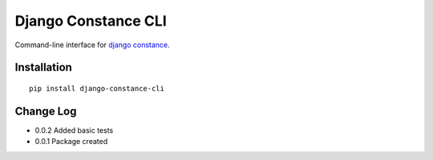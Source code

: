 Django Constance CLI
====================

Command-line interface for `django constance <https://github.com/jazzband/django-constance/>`_.


Installation
------------

::

    pip install django-constance-cli


Change Log
----------

- 0.0.2   Added basic tests
- 0.0.1   Package created
